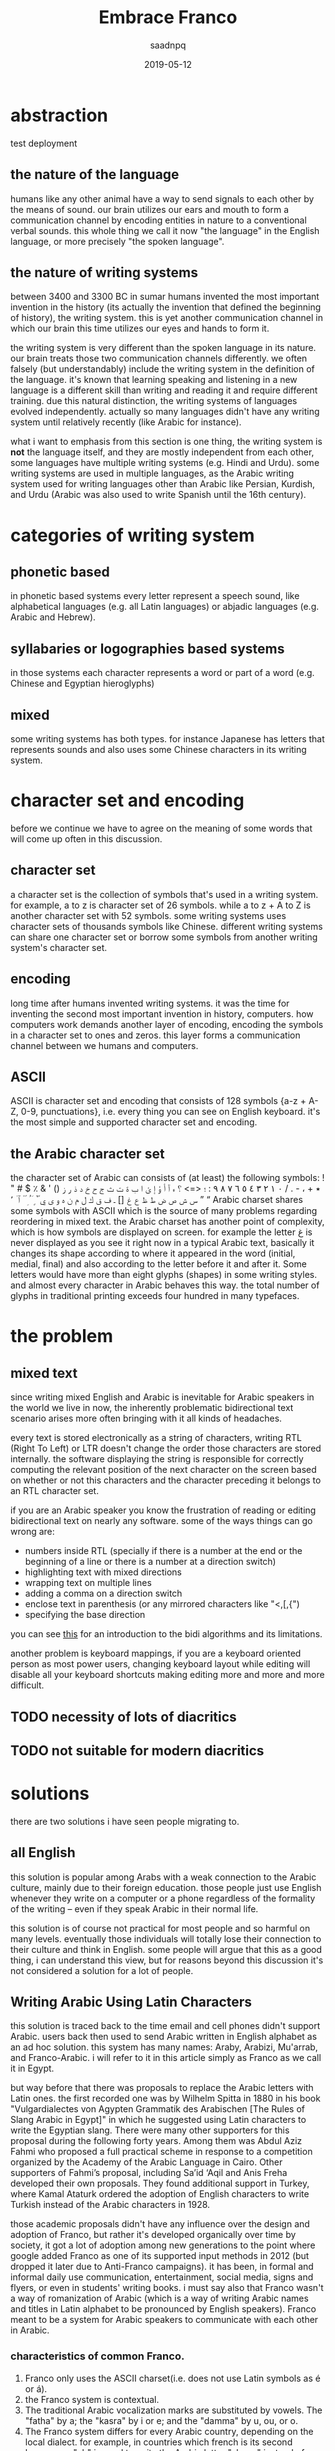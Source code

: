 #+TITLE: Embrace Franco
#+AUTHOR: saadnpq
#+DATE: 2019-05-12
#+OPTIONS: toc:4 h:4
#+HUGO_BASE_DIR: ~/blog/ 
#+hugo_auto_set_lastmod: t
#+EXPORT_FILE_NAME: embrace-franco
#+hugo_tags: projects 

* abstraction
test deployment
** the nature of the language
humans like any other animal have a way to send signals to each other by the means of sound. our brain utilizes our ears and mouth to form a communication channel by encoding entities in nature to a conventional verbal sounds. this whole thing we call it now "the language" in the English language, or more
precisely "the spoken language".

** the nature of writing systems
 between 3400 and 3300 BC in sumar humans invented the most important invention in the history (its actually the invention that defined the beginning of history), the writing system. this is yet another communication channel in which our brain this time utilizes our eyes and hands to form it.
    
the writing system is very different than the spoken language in its nature. our brain treats those two communication channels differently. we often falsely (but understandably) include the writing system in the definition of the language. it's known that learning speaking and listening in a new language is a different skill than writing and reading it and require different training. due this natural distinction, the writing systems of languages evolved independently. actually so many languages didn't have any writing system until relatively recently (like Arabic for instance).

what i want to emphasis from this section is one thing, the writing system is *not* the language itself, and they are mostly independent from each other, some languages have multiple writing systems (e.g. Hindi and Urdu). some writing systems are used in multiple languages, as the Arabic writing system used for writing languages other than Arabic like Persian, Kurdish, and Urdu (Arabic was also used to write Spanish until the 16th century).

* categories of writing system
** phonetic based
in phonetic based systems every letter represent a speech sound, like alphabetical languages (e.g. all Latin languages) or abjadic languages (e.g. Arabic and Hebrew).

** syllabaries or logographies based systems
in those systems each character represents a word or part of a word (e.g. Chinese and Egyptian hieroglyphs)
 
** mixed
some writing systems has both types. for instance Japanese has letters that represents sounds and also uses some Chinese characters in its writing system. 

* character set and encoding
before we continue we have to agree on the meaning of some words that will come up often in this discussion.
** character set
a character set is the collection of symbols that's used in a writing system. for example, a to z is character set of 26 symbols. while a to z + A to Z is another character set with 52 symbols. some writing systems uses character sets of thousands symbols like Chinese. different writing systems can share one character set or borrow some symbols from another writing system's character set.
 
** encoding
long time after humans invented writing systems. it was the time for inventing the second most important invention in history, computers. how computers work demands another layer of encoding, encoding the symbols in a  character set to ones and zeros. this layer forms a communication channel between we humans and computers.  

** ASCII
ASCII is character set and encoding that consists of 128 symbols {a-z + A-Z, 0-9, punctuations}, i.e. every thing you can see on English keyboard. it's the most simple and supported character set and encoding.
 
** the Arabic character set
the character set of Arabic can consists of (at least) the following symbols:
! " # $ ٪ & ' () ٭ + ، - . / ٠ ١ ٢ ٣ ٤ ٥ ٦ ٧ ٨ ٩ : ؛ <=> ؟ ء آ أ ؤ إ ئ ا ب ة ت ث ج ح خ د ذ ر ز س ش ص ض ط ظ ع غ [] ـ ف ق ك ل م ن ه و ى ي ً ٌ ٍ َ ُ ِ ّ ْ ٱ ٰ ٬ ” “
Arabic charset shares some symbols with ASCII which is the source of many problems regarding reordering in mixed text. the Arabic charset has another point of complexity, which is how symbols are displayed on screen. for example the letter غ is never displayed as you see it right now in a typical Arabic text, basically it changes its shape according to where it appeared in the word (initial, medial, final) and also according to the letter before it and after it. Some letters would have more than eight glyphs (shapes) in some writing styles. and almost every character in Arabic behaves this way. the total number of glyphs in traditional printing exceeds four hundred in many typefaces.

* the problem
** mixed text
since writing mixed English and Arabic is inevitable for Arabic speakers in the world we live in now, the inherently problematic bidirectional text scenario arises more often bringing with it all kinds of headaches.

every text is stored electronically as a string of characters, writing RTL (Right To Left) or LTR doesn't change the order those characters are stored internally. the software displaying the string is responsible for correctly computing the relevant position of the next character on the screen based on whether or not this characters and the character preceding it belongs to an RTL character set.

if you are an Arabic speaker you know the frustration of reading or editing bidirectional text on nearly any software. some of the ways things can go wrong are:
- numbers inside RTL (specially if there is a number at the end or the beginning of a line or there is a number at a direction switch)
- highlighting text with mixed directions
- wrapping text on multiple lines
- adding a comma on a direction switch
- enclose text in parenthesis (or any mirrored characters like "<,[,{")
- specifying the base direction
 
you can see [[https://www.w3.org/International/articles/inline-bidi-markup/uba-basics][this]] for an introduction to the bidi algorithms and its limitations.

another problem is keyboard mappings, if you are a keyboard oriented person as most power users, changing keyboard layout while editing will disable all your keyboard shortcuts making editing more and more and more difficult.

** TODO necessity of lots of diacritics
** TODO not suitable for modern diacritics

* solutions
there are two solutions i have seen people migrating to.
** all English
this solution is popular among Arabs with a weak connection to the Arabic culture, mainly due to their foreign education. those people just use English whenever they write on a computer or a phone regardless of the formality of the writing -- even if they speak Arabic in their normal life.

 this solution is of course not practical for most people and so harmful on many levels. eventually those individuals will totally lose their connection to their culture and think in English. some people will argue that this as a good thing, i can understand this view, but for reasons beyond this discussion it's not considered a solution for a lot of people.

** Writing Arabic Using Latin Characters
this solution is traced back to the time email and cell phones didn't support Arabic. users back then used to send Arabic written in English alphabet as an ad hoc solution. this system has many names: Araby, Arabizi, Mu'arrab, and Franco-Arabic. i will refer to it in this article simply as Franco as we call it in Egypt.

but way before that there was proposals to replace the Arabic letters with Latin ones. the first recorded one was by Wilhelm Spitta in 1880 in his book "Vulgardialectes von Agypten Grammatik des Arabischen [The Rules of Slang Arabic in Egypt]" in which he suggested using Latin characters to write the Egyptian slang. There were many other supporters for this proposal during the following forty years. Among them was Abdul Aziz Fahmi who proposed a full practical scheme in response to a competition organized by the Academy of the Arabic Language in Cairo. Other supporters of Fahmi’s proposal, including Sa’id ‘Aqil and Anis Freha developed their own proposals. They found additional support in Turkey, where Kamal Ataturk ordered the adoption of English characters to write Turkish instead of the Arabic characters in 1928.

those academic proposals didn't have any influence over the design and adoption of Franco, but rather it's developed organically over time by society, it got a lot of adoption among new generations to the point where google added Franco as one of its supported input methods in 2012 (but dropped it later due to Anti-Franco campaigns). it has been, in formal and informal daily use communication, entertainment, social media, signs and flyers, or even in students' writing books. i must say also that Franco wasn't a way of romanization of Arabic (which is a way of writing Arabic names and titles in Latin alphabet to be pronounced by English speakers). Franco meant to be a system for Arabic speakers to communicate with each other in Arabic.

*** characteristics of common Franco.
1) Franco only uses the ASCII charset(i.e. does not use Latin symbols as é or á).
2) the Franco system is contextual.
3) The traditional Arabic vocalization marks are substituted by vowels. The "fatha" by a; the "kasra" by i or e; and the "damma" by u, ou, or o.
4) The Franco system differs for every Arabic country, depending on the local dialect. for example, in countries which french is its second languages, "ch" is used to write the Arabic letter "sheen" instead of "sh".
5) numbers are used to represent Arabic characters that can't be written using the ASCII. numbers are chosen based how similar the number is to the letter represented. for example, the letter ح represented by 7; the letter ء represented by 2 (the same shape mirrored); the letter ع represented by 3.

* war against Franco
 Franco has always been fought and severely criticized by Arab nationalists and Muslim enthusiasts, who considered it as a direct attack on the Arabic identity. They also saw it as a threat to the Quran, which is written in classical Arabic using a writing system that has lasted for more than fourteen centuries. Islamic and Arabic scholars started a series of Anti-Franco campaigns around the Arab world. Anti-Franco was the main theme of World Arabic Language Day 2014 . Google as well stopped from supporting Franco and removed it from their language tools. Arabic experts reactions to Franco are typically quite negative, even when they themselves employ it sometimes. They emphasize the use of the traditional writing system and marginalize the efforts of students to use alternative forms of writing Arabic.

most Anti-Franco arguments has political, religious and racial components new generations are free of. they also come from a misunderstanding of the difference between a language and its writing system. i see the adoption of Franco is a healthy thing for the Arabic language. i love Arabic; i think in Arabic, and i will continue to think in Arabic to the end of my life. but Franco for me is a way to express myself *in Arabic* without all the hassle traditional writing brings in.

** rational criticism 
rational people who are not used to read or write Franco will criticize Franco as it's hard to read, of course using a new writing system wouldn't come without a learning curve. its not fair to compare the ease of Franco to a writing system people taught in school for years. suppose Franco taught in schools and someone introduced you to the traditional system, would you find it easier?.

i didn't see any criticism outside that it is hard to read. if you have another point against Franco please send it to me and i will include it in this section. 

* the future of Franco 
until now i think Franco refuses to die despite everything, Arabs are still using it heavily in chats, but the public domain doesn't reflect this internal adoption. we need new studies to measure Franco use in different geographic areas. i came across some studies done in Saudi Arabia with ranging results from medium to high usage among teens. i claim that if similar studies made in countries like Egypt, Morocco, Lebanon or Jordan the studies will have significantly different results towards very high usage. 

like any organically grown idea, most of the design choices in the common Franco we write today has some form of a hidden wisdom inside of it, but has some weak aspects as well. if we are serious about developing a writing system, there must be an intelligent driving force that maintains some standard or a guideline. i didn't find one yet, but i am working on one [[https://github.com/saadnpq/francoguide][here]]. i am planning also to visit a linguistic college and see how people there think about this and maybe try to convince some students to maintain the project further in a scientific manner. if you are interested or want to contribute any thing in any form (even a criticism would help in some decisions) please contact me.

* References
- Yaghan, M. A. (2008). “Arabizi”: A Contemporary Style of Arabic Slang. Design Issues, 24, 39-52. http://dx.doi.org/10.1162/desi.2008.24.2.39
- Kenali, A. M. S., Yusoff, N. M. R. N., Kenali, H. M. S., & Kamarudin, M. Y. (2016). Code-Mixing Consumptions among Arab Students. Creative Education, 7, 931-940. http://dx.doi.org/10.4236/ce.2016.77097
- Egyptian Romanized Arabic https://www.duo.uio.no/bitstream/handle/10852/24250/Bjoernsson_master.pdf?sequence=1&isAllowed=y
- http://www.bbc.com/arabic/scienceandtech/2012/12/121220_arabic_language_internet_arab_days.shtml
- https://www.arabamerica.com/google-adds-arabiziarabic-translation-to-its-input-tools-language-support/
- https://en.wikipedia.org/wiki/Arabic_chat_alphabet
- https://en.wikipedia.org/wiki/Writing_system
* COMMENT local variables                          :ARCHIVE:
# Local Variables:
# after-save-hook: org-latex-export-to-pdf
# End:
